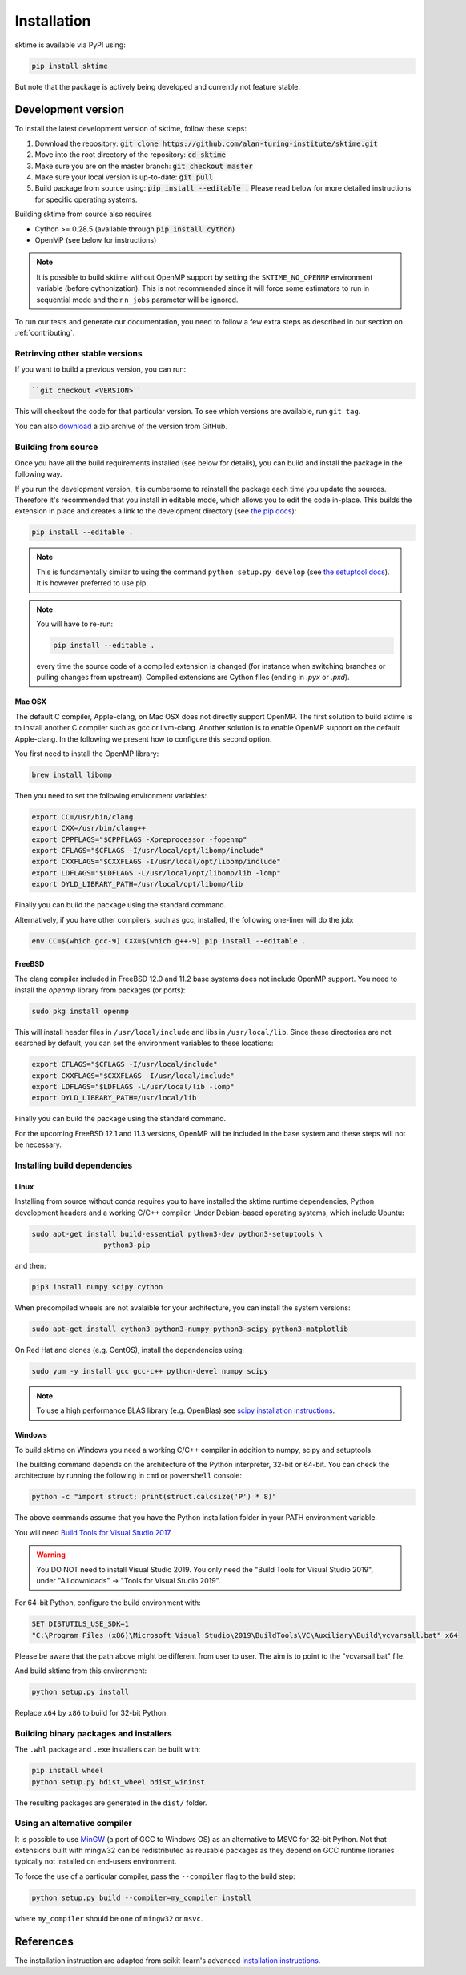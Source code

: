 .. _installation:

Installation
============

sktime is available via PyPI using:

.. code-block:: bash

    pip install sktime

But note that the package is actively being developed and currently not feature stable.


Development version
-------------------
To install the latest development version of sktime, follow these steps:

1. Download the repository: :code:`git clone https://github.com/alan-turing-institute/sktime.git`
2. Move into the root directory of the repository: :code:`cd sktime`
3. Make sure you are on the master branch: :code:`git checkout master`
4. Make sure your local version is up-to-date: :code:`git pull`
5. Build package from source using: :code:`pip install --editable .` Please read below for more detailed instructions for specific operating systems.

Building sktime from source also requires

- Cython >= 0.28.5 (available through :code:`pip install cython`)
- OpenMP (see below for instructions)

.. note::

   It is possible to build sktime without OpenMP support by setting the
   ``SKTIME_NO_OPENMP`` environment variable (before cythonization). This is
   not recommended since it will force some estimators to run in sequential
   mode and their ``n_jobs`` parameter will be ignored.

To run our tests and generate our documentation, you need to follow a few extra steps as described in our section on :ref:`contributing`.

Retrieving other stable versions
~~~~~~~~~~~~~~~~~~~~~~~~~~~~~~~~

If you want to build a previous version, you can run:

.. code-block:: bash

 ``git checkout <VERSION>``

This will checkout the code for that particular version. To see which versions are available, run ``git tag``.

You can also `download <https://github.com/alan-turing-institute/sktime/releases>`_ a zip archive of the version from GitHub.

Building from source
~~~~~~~~~~~~~~~~~~~~

Once you have all the build requirements installed (see below for details),
you can build and install the package in the following way.

If you run the development version, it is cumbersome to reinstall the
package each time you update the sources. Therefore it's recommended that you
install in editable mode, which allows you to edit the code in-place. This
builds the extension in place and creates a link to the development directory
(see `the pip docs <https://pip.pypa.io/en/stable/reference/pip_install/#editable-installs>`_):

.. code-block:: bash

    pip install --editable .

.. note::

    This is fundamentally similar to using the command ``python setup.py develop``
    (see `the setuptool docs <https://setuptools.readthedocs.io/en/latest/setuptools.html#development-mode>`_).
    It is however preferred to use pip.

.. note::

    You will have to re-run:

    .. code-block:: bash

        pip install --editable .

    every time the source code of a compiled extension is changed (for
    instance when switching branches or pulling changes from upstream).
    Compiled extensions are Cython files (ending in `.pyx` or `.pxd`).


Mac OSX
*******

The default C compiler, Apple-clang, on Mac OSX does not directly support
OpenMP. The first solution to build sktime is to install another C
compiler such as gcc or llvm-clang. Another solution is to enable OpenMP
support on the default Apple-clang. In the following we present how to
configure this second option.

You first need to install the OpenMP library:

.. code-block:: bash

    brew install libomp

Then you need to set the following environment variables:

.. code-block:: bash

    export CC=/usr/bin/clang
    export CXX=/usr/bin/clang++
    export CPPFLAGS="$CPPFLAGS -Xpreprocessor -fopenmp"
    export CFLAGS="$CFLAGS -I/usr/local/opt/libomp/include"
    export CXXFLAGS="$CXXFLAGS -I/usr/local/opt/libomp/include"
    export LDFLAGS="$LDFLAGS -L/usr/local/opt/libomp/lib -lomp"
    export DYLD_LIBRARY_PATH=/usr/local/opt/libomp/lib

Finally you can build the package using the standard command.

Alternatively, if you have other compilers, such as gcc, installed, the following one-liner will do the job:

.. code-block::

   env CC=$(which gcc-9) CXX=$(which g++-9) pip install --editable .

FreeBSD
*******

The clang compiler included in FreeBSD 12.0 and 11.2 base systems does not
include OpenMP support. You need to install the `openmp` library from packages
(or ports):

.. code-block:: bash

    sudo pkg install openmp

This will install header files in ``/usr/local/include`` and libs in
``/usr/local/lib``. Since these directories are not searched by default, you
can set the environment variables to these locations:

.. code-block:: bash

    export CFLAGS="$CFLAGS -I/usr/local/include"
    export CXXFLAGS="$CXXFLAGS -I/usr/local/include"
    export LDFLAGS="$LDFLAGS -L/usr/local/lib -lomp"
    export DYLD_LIBRARY_PATH=/usr/local/lib

Finally you can build the package using the standard command.

For the upcoming FreeBSD 12.1 and 11.3 versions, OpenMP will be included in
the base system and these steps will not be necessary.


Installing build dependencies
~~~~~~~~~~~~~~~~~~~~~~~~~~~~~

Linux
*****

Installing from source without conda requires you to have installed the
sktime runtime dependencies, Python development headers and a working
C/C++ compiler. Under Debian-based operating systems, which include Ubuntu:

.. code-block:: bash

    sudo apt-get install build-essential python3-dev python3-setuptools \
                     python3-pip

and then:

.. code-block:: bash

    pip3 install numpy scipy cython

When precompiled wheels are not avalaible for your architecture, you can
install the system versions:

.. code-block:: bash

    sudo apt-get install cython3 python3-numpy python3-scipy python3-matplotlib

On Red Hat and clones (e.g. CentOS), install the dependencies using:

.. code-block:: bash

    sudo yum -y install gcc gcc-c++ python-devel numpy scipy

.. note::

    To use a high performance BLAS library (e.g. OpenBlas) see
    `scipy installation instructions
    <https://docs.scipy.org/doc/scipy/reference/building/linux.html>`_.

Windows
*******

To build sktime on Windows you need a working C/C++ compiler in
addition to numpy, scipy and setuptools.

The building command depends on the architecture of the Python interpreter,
32-bit or 64-bit. You can check the architecture by running the following in
``cmd`` or ``powershell`` console:

.. code-block:: bash

    python -c "import struct; print(struct.calcsize('P') * 8)"

The above commands assume that you have the Python installation folder in your
PATH environment variable.

You will need `Build Tools for Visual Studio 2017
<https://visualstudio.microsoft.com/downloads/>`_.

.. warning::
	You DO NOT need to install Visual Studio 2019.
	You only need the "Build Tools for Visual Studio 2019",
	under "All downloads" -> "Tools for Visual Studio 2019".

For 64-bit Python, configure the build environment with:

.. code-block:: bash

    SET DISTUTILS_USE_SDK=1
    "C:\Program Files (x86)\Microsoft Visual Studio\2019\BuildTools\VC\Auxiliary\Build\vcvarsall.bat" x64

Please be aware that the path above might be different from user to user.
The aim is to point to the "vcvarsall.bat" file.

And build sktime from this environment:

.. code-block:: bash

    python setup.py install

Replace ``x64`` by ``x86`` to build for 32-bit Python.


Building binary packages and installers
~~~~~~~~~~~~~~~~~~~~~~~~~~~~~~~~~~~~~~~

The ``.whl`` package and ``.exe`` installers can be built with:

.. code-block:: bash

    pip install wheel
    python setup.py bdist_wheel bdist_wininst

The resulting packages are generated in the ``dist/`` folder.


Using an alternative compiler
~~~~~~~~~~~~~~~~~~~~~~~~~~~~~

It is possible to use `MinGW <http://www.mingw.org>`_ (a port of GCC to Windows
OS) as an alternative to MSVC for 32-bit Python. Not that extensions built with
mingw32 can be redistributed as reusable packages as they depend on GCC runtime
libraries typically not installed on end-users environment.

To force the use of a particular compiler, pass the ``--compiler`` flag to the
build step:

.. code-block:: bash

    python setup.py build --compiler=my_compiler install

where ``my_compiler`` should be one of ``mingw32`` or ``msvc``.


References
----------

The installation instruction are adapted from scikit-learn's advanced `installation instructions <https://scikit-learn.org/stable/developers/advanced_installation.html>`_.
